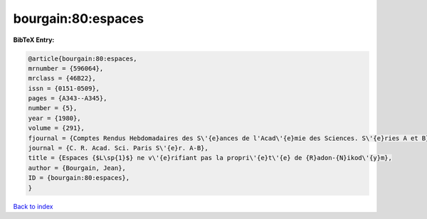 bourgain:80:espaces
===================

.. :cite:t:`bourgain:80:espaces`

.. bibliography:: ../../All.bib

**BibTeX Entry:**

.. code-block:: bibtex

   @article{bourgain:80:espaces,
   mrnumber = {596064},
   mrclass = {46B22},
   issn = {0151-0509},
   pages = {A343--A345},
   number = {5},
   year = {1980},
   volume = {291},
   fjournal = {Comptes Rendus Hebdomadaires des S\'{e}ances de l'Acad\'{e}mie des Sciences. S\'{e}ries A et B},
   journal = {C. R. Acad. Sci. Paris S\'{e}r. A-B},
   title = {Espaces {$L\sp{1}$} ne v\'{e}rifiant pas la propri\'{e}t\'{e} de {R}adon-{N}ikod\'{y}m},
   author = {Bourgain, Jean},
   ID = {bourgain:80:espaces},
   }

`Back to index <../index>`_
